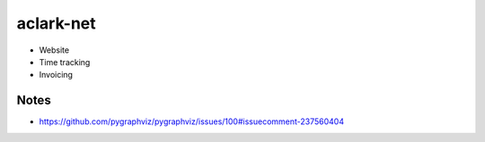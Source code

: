 aclark-net
================================================================================

- Website
- Time tracking
- Invoicing


Notes
-----

- https://github.com/pygraphviz/pygraphviz/issues/100#issuecomment-237560404
